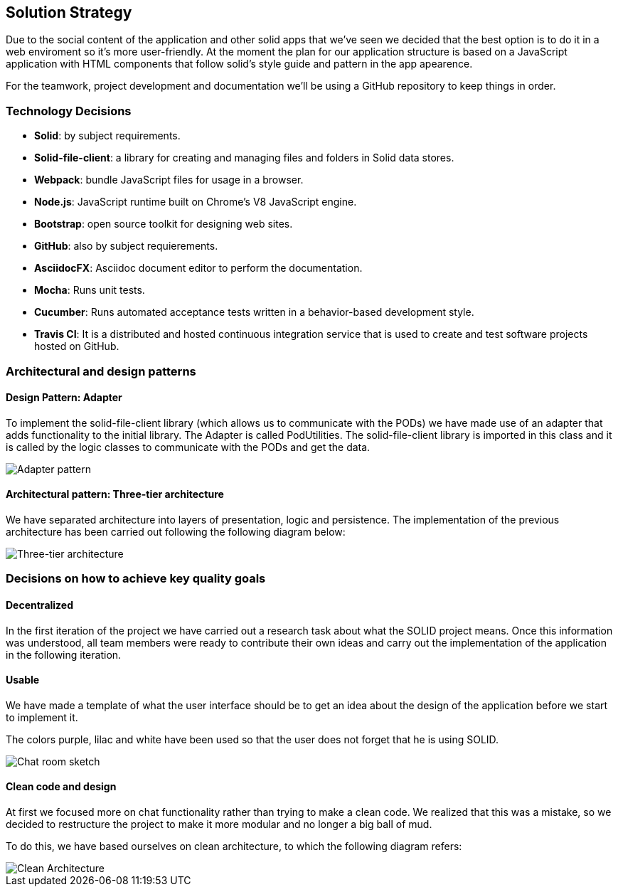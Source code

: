 [[section-solution-strategy]]
== Solution Strategy

Due to the social content of the application and other solid apps that we've seen we decided that
the best option is to do it in a web enviroment so it's more user-friendly.
At the moment the plan for our application structure is based on a JavaScript application with HTML components that follow solid's style guide and pattern in the app apearence.

For the teamwork, project development and documentation we'll be using a GitHub repository to keep things in order.

=== Technology Decisions
* *Solid*: by subject requirements.
* *Solid-file-client*: a library for creating and managing files and folders in Solid data stores.
* *Webpack*: bundle JavaScript files for usage in a browser.
* *Node.js*: JavaScript runtime built on Chrome's V8 JavaScript engine.
* *Bootstrap*: open source toolkit for designing web sites.
* *GitHub*: also by subject requierements.
* *AsciidocFX*: Asciidoc document editor to perform the documentation.
* *Mocha*: Runs unit tests.
* *Cucumber*: Runs automated acceptance tests written in a behavior-based development style.
* *Travis CI*: It is a distributed and hosted continuous integration service that is used to create and test software projects hosted on GitHub.

=== Architectural and design patterns
==== Design Pattern: Adapter
To implement the solid-file-client library (which allows us to communicate with the PODs) we have made use of an adapter that adds functionality to the initial library.
The Adapter is called PodUtilities. The solid-file-client library is imported  in this class and it is called by the logic classes to communicate with the PODs and get the data.

image::images/Adapter.png["Adapter pattern"]

==== Architectural pattern: Three-tier architecture
We have separated architecture into layers of presentation, logic and persistence. The implementation of the previous architecture has been carried out following the following diagram below:

image::images/tiers.png["Three-tier architecture"]

=== Decisions on how to achieve key quality goals
==== Decentralized
In the first iteration of the project we have carried out a research task about what the SOLID project means. Once this information was understood, all team members were ready to contribute their own ideas and carry out the implementation of the application in the following iteration.

==== Usable
We have made a template of what the user interface should be to get an idea about the design of the application before we start to implement it.

The colors purple, lilac and white have been used so that the user does not forget that he is using SOLID.

image::images/05_chat_room_sketch.png["Chat room sketch"]

==== Clean code and design
At first we focused more on chat functionality rather than trying to make a clean code. We realized that this was a mistake, so we decided to restructure the project to make it more modular and no longer a big ball of mud. 

To do this, we have based ourselves on clean architecture, to which the following diagram refers:

image::images/clean-architecture.jpeg["Clean Architecture"]
